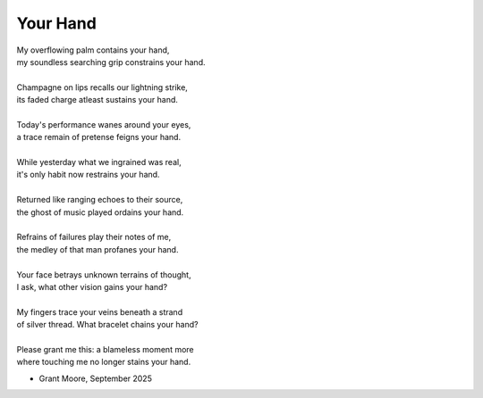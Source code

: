 ---------
Your Hand
---------

| My overflowing palm contains your hand,
| my soundless searching grip constrains your hand.
|
| Champagne on lips recalls our lightning strike, 
| its faded charge atleast sustains your hand.
|
| Today's performance wanes around your eyes,
| a trace remain of pretense feigns your hand.
|
| While yesterday what we ingrained was real,
| it's only habit now restrains your hand. 
|
| Returned like ranging echoes to their source, 
| the ghost of music played ordains your hand. 
|
| Refrains of failures play their notes of me, 
| the medley of that man profanes your hand.
|
| Your face betrays unknown terrains of thought,
| I ask, what other vision gains your hand?
|
| My fingers trace your veins beneath a strand
| of silver thread. What bracelet chains your hand?
|
| Please grant me this: a blameless moment more
| where touching me no longer stains your hand. 

- Grant Moore, September 2025

.. | Your dream domain is strangely lacking me. 
.. | music trains your hand.
.. | and soon my hand no longer stains your hand. 
.. | tonight I'll soak with tears what stains your hand. 

.. | this grant you gave to hold 
.. | explains your hand?

.. |
.. | no matter what, your hand remains your hand.

.. | detains your hand.
.. | entertains your hand.
.. | maintains your hand.
.. | obtains your hand. 
.. | regains your hand.
.. | retains your hand.
.. | retrains your hand.
.. | sprains your hand.
.. | stains your hand. 